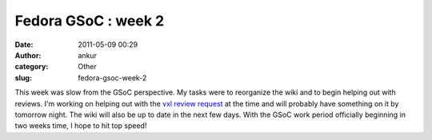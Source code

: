 Fedora GSoC : week 2
####################
:date: 2011-05-09 00:29
:author: ankur
:category: Other
:slug: fedora-gsoc-week-2

This week was slow from the GSoC perspective. My tasks were to
reorganize the wiki and to begin helping out with reviews. I'm working
on helping out with the `vxl review request`_ at the time and will
probably have something on it by tomorrow night. The wiki will also be
up to date in the next few days. With the GSoC work period officially
beginning in two weeks time, I hope to hit top speed!

.. _vxl review request: https://bugzilla.redhat.com/show_bug.cgi?id=567086

